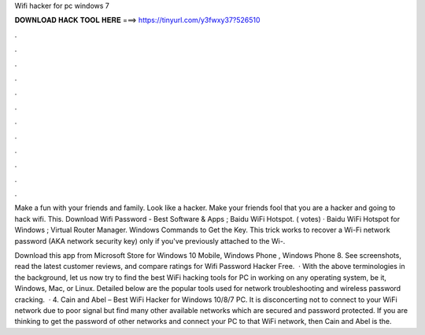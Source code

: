 Wifi hacker for pc windows 7



𝐃𝐎𝐖𝐍𝐋𝐎𝐀𝐃 𝐇𝐀𝐂𝐊 𝐓𝐎𝐎𝐋 𝐇𝐄𝐑𝐄 ===> https://tinyurl.com/y3fwxy37?526510



.



.



.



.



.



.



.



.



.



.



.



.

Make a fun with your friends and family. Look like a hacker. Make your friends fool that you are a hacker and going to hack wifi. This. Download Wifi Password - Best Software & Apps ; Baidu WiFi Hotspot. ( votes) · Baidu WiFi Hotspot for Windows ; Virtual Router Manager.  Windows Commands to Get the Key. This trick works to recover a Wi-Fi network password (AKA network security key) only if you've previously attached to the Wi-.

Download this app from Microsoft Store for Windows 10 Mobile, Windows Phone , Windows Phone 8. See screenshots, read the latest customer reviews, and compare ratings for Wifi Password Hacker Free.  · With the above terminologies in the background, let us now try to find the best WiFi hacking tools for PC in working on any operating system, be it, Windows, Mac, or Linux. Detailed below are the popular tools used for network troubleshooting and wireless password cracking.  · 4. Cain and Abel – Best WiFi Hacker for Windows 10/8/7 PC. It is disconcerting not to connect to your WiFi network due to poor signal but find many other available networks which are secured and password protected. If you are thinking to get the password of other networks and connect your PC to that WiFi network, then Cain and Abel is the.

